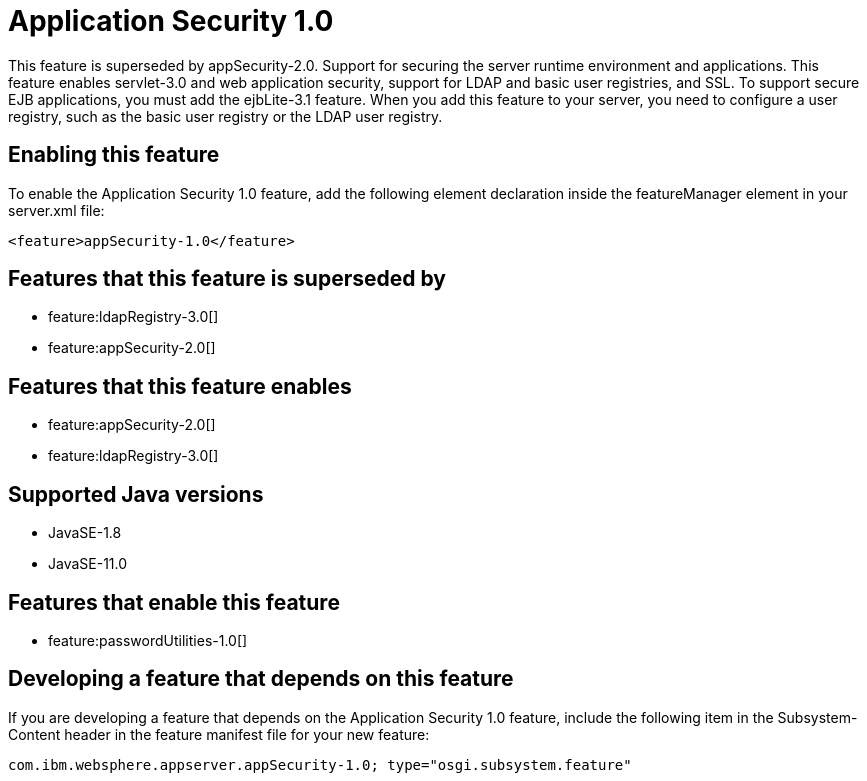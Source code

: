 = Application Security 1.0
:linkcss: 
:page-layout: feature
:nofooter: 

// tag::description[]
This feature is superseded by appSecurity-2.0. Support for securing the server runtime environment and applications. This feature enables servlet-3.0 and web application security, support for LDAP and basic user registries, and SSL. To support secure EJB applications, you must add the ejbLite-3.1 feature. When you add this feature to your server, you need to configure a user registry, such as the basic user registry or the LDAP user registry. 

// end::description[]
// tag::enable[]
== Enabling this feature
To enable the Application Security 1.0 feature, add the following element declaration inside the featureManager element in your server.xml file:


----
<feature>appSecurity-1.0</feature>
----
// end::enable[]
// tag::superceeded[]

== Features that this feature is superseded by
* feature:ldapRegistry-3.0[]
* feature:appSecurity-2.0[]
// end::superceeded[]
// tag::apis[]
// end::apis[]
// tag::requirements[]

== Features that this feature enables
* feature:appSecurity-2.0[]
* feature:ldapRegistry-3.0[]
// end::requirements[]
// tag::java-versions[]

== Supported Java versions

* JavaSE-1.8
* JavaSE-11.0
// end::java-versions[]
// tag::dependencies[]

== Features that enable this feature
* feature:passwordUtilities-1.0[]
// end::dependencies[]
// tag::feature-require[]

== Developing a feature that depends on this feature
If you are developing a feature that depends on the Application Security 1.0 feature, include the following item in the Subsystem-Content header in the feature manifest file for your new feature:


[source,]
----
com.ibm.websphere.appserver.appSecurity-1.0; type="osgi.subsystem.feature"
----
// end::feature-require[]
// tag::spi[]
// end::spi[]
